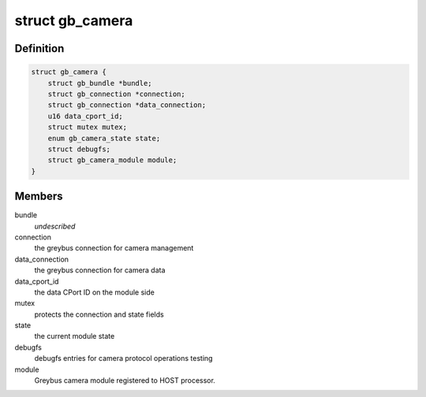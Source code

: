 .. -*- coding: utf-8; mode: rst -*-
.. src-file: drivers/staging/greybus/camera.c

.. _`gb_camera`:

struct gb_camera
================

.. c:type:: struct gb_camera

    A Greybus Camera Device

.. _`gb_camera.definition`:

Definition
----------

.. code-block:: c

    struct gb_camera {
        struct gb_bundle *bundle;
        struct gb_connection *connection;
        struct gb_connection *data_connection;
        u16 data_cport_id;
        struct mutex mutex;
        enum gb_camera_state state;
        struct debugfs;
        struct gb_camera_module module;
    }

.. _`gb_camera.members`:

Members
-------

bundle
    *undescribed*

connection
    the greybus connection for camera management

data_connection
    the greybus connection for camera data

data_cport_id
    the data CPort ID on the module side

mutex
    protects the connection and state fields

state
    the current module state

debugfs
    debugfs entries for camera protocol operations testing

module
    Greybus camera module registered to HOST processor.

.. This file was automatic generated / don't edit.

